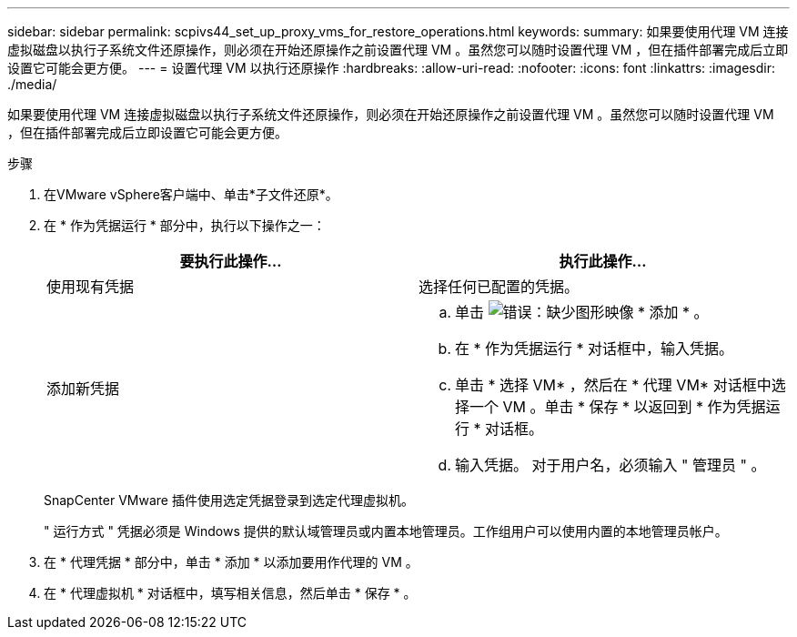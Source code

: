 ---
sidebar: sidebar 
permalink: scpivs44_set_up_proxy_vms_for_restore_operations.html 
keywords:  
summary: 如果要使用代理 VM 连接虚拟磁盘以执行子系统文件还原操作，则必须在开始还原操作之前设置代理 VM 。虽然您可以随时设置代理 VM ，但在插件部署完成后立即设置它可能会更方便。 
---
= 设置代理 VM 以执行还原操作
:hardbreaks:
:allow-uri-read: 
:nofooter: 
:icons: font
:linkattrs: 
:imagesdir: ./media/


[role="lead"]
如果要使用代理 VM 连接虚拟磁盘以执行子系统文件还原操作，则必须在开始还原操作之前设置代理 VM 。虽然您可以随时设置代理 VM ，但在插件部署完成后立即设置它可能会更方便。

.步骤
. 在VMware vSphere客户端中、单击*子文件还原*。
. 在 * 作为凭据运行 * 部分中，执行以下操作之一：
+
|===
| 要执行此操作… | 执行此操作… 


| 使用现有凭据 | 选择任何已配置的凭据。 


| 添加新凭据  a| 
.. 单击 image:scpivs44_image6.png["错误：缺少图形映像"] * 添加 * 。
.. 在 * 作为凭据运行 * 对话框中，输入凭据。
.. 单击 * 选择 VM* ，然后在 * 代理 VM* 对话框中选择一个 VM 。单击 * 保存 * 以返回到 * 作为凭据运行 * 对话框。
.. 输入凭据。
对于用户名，必须输入 " 管理员 " 。


|===
+
SnapCenter VMware 插件使用选定凭据登录到选定代理虚拟机。

+
" 运行方式 " 凭据必须是 Windows 提供的默认域管理员或内置本地管理员。工作组用户可以使用内置的本地管理员帐户。

. 在 * 代理凭据 * 部分中，单击 * 添加 * 以添加要用作代理的 VM 。
. 在 * 代理虚拟机 * 对话框中，填写相关信息，然后单击 * 保存 * 。

